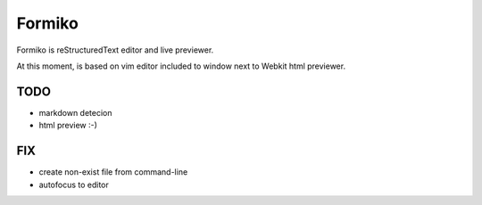 Formiko
=======

Formiko is reStructuredText editor and live previewer.

At this moment, is based on vim editor included to window next to Webkit html previewer.

TODO
----
* markdown detecion
* html preview :-)

FIX
---
* create non-exist file from command-line
* autofocus to editor